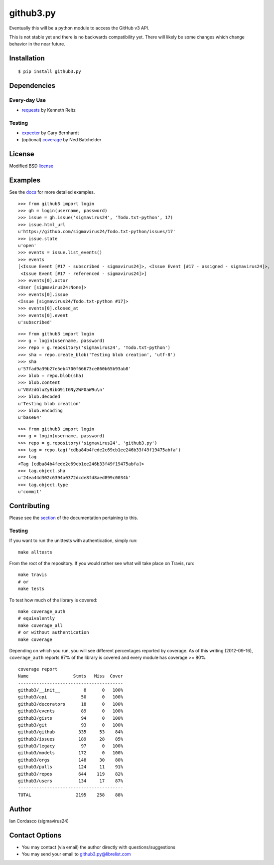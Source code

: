 github3.py
==========

.. image::
    https://secure.travis-ci.org/sigmavirus24/github3.py.png?branch=master
    :alt: Build Status
    :target: http://travis-ci.org/sigmavirus24/github3.py

Eventually this will be a python module to access the GitHub v3 API.

This is not stable yet and there is no backwards compatibility yet. There will 
likely be some changes which change behavior in the near future.

Installation
------------

::

    $ pip install github3.py

Dependencies
------------

Every-day Use
~~~~~~~~~~~~~

- requests_  by Kenneth Reitz
  
.. _requests: https://github.com/kennethreitz/requests

Testing
~~~~~~~

- expecter_ by Gary Bernhardt
- (optional) coverage_ by Ned Batchelder

.. _expecter: https://github.com/garybernhardt/expecter
.. _coverage: http://nedbatchelder.com/code/coverage/

License
-------

Modified BSD license_

.. _license:

Examples
--------

See the docs_ for more detailed examples.

.. _docs: http://github3py.readthedocs.org/en/latest/index.html#more-examples

::

  >>> from github3 import login
  >>> gh = login(username, password)
  >>> issue = gh.issue('sigmavirus24', 'Todo.txt-python', 17)
  >>> issue.html_url
  u'https://github.com/sigmavirus24/Todo.txt-python/issues/17'
  >>> issue.state
  u'open'
  >>> events = issue.list_events()
  >>> events
  [<Issue Event [#17 - subscribed - sigmavirus24]>, <Issue Event [#17 - assigned - sigmavirus24]>,
   <Issue Event [#17 - referenced - sigmavirus24]>]
  >>> events[0].actor
  <User [sigmavirus24:None]>
  >>> events[0].issue
  <Issue [sigmavirus24/Todo.txt-python #17]>
  >>> events[0].closed_at
  >>> events[0].event
  u'subscribed'

::

  >>> from github3 import login
  >>> g = login(username, password)
  >>> repo = g.repository('sigmavirus24', 'Todo.txt-python')
  >>> sha = repo.create_blob('Testing blob creation', 'utf-8')
  >>> sha
  u'57fad9a39b27e5eb4700f66673ce860b65b93ab8'
  >>> blob = repo.blob(sha)
  >>> blob.content
  u'VGVzdGluZyBibG9iIGNyZWF0aW9u\n'
  >>> blob.decoded
  u'Testing blob creation'
  >>> blob.encoding
  u'base64'

::

  >>> from github3 import login
  >>> g = login(username, password)
  >>> repo = g.repository('sigmavirus24', 'github3.py')
  >>> tag = repo.tag('cdba84b4fede2c69cb1ee246b33f49f19475abfa')
  >>> tag
  <Tag [cdba84b4fede2c69cb1ee246b33f49f19475abfa]>
  >>> tag.object.sha
  u'24ea44d302c6394a0372dcde8fd8aed899c0034b'
  >>> tag.object.type
  u'commit'

Contributing
------------

Please see the section_ of the documentation pertaining to this.

Testing
~~~~~~~

If you want to run the unittests with authentication, simply run::

    make alltests

From the root of the repository. If you would rather see what will take place 
on Travis, run::

    make travis
    # or
    make tests

To test how much of the library is covered::

    make coverage_auth
    # equivalently
    make coverage_all
    # or without authentication
    make coverage

Depending on which you run, you will see different percentages reported by 
coverage. As of this writing (2012-09-16), ``coverage_auth`` reports 87% of 
the library is covered and every module has coverage >= 80%.

::

    coverage report
    Name                 Stmts   Miss  Cover
    ----------------------------------------
    github3/__init__         8      0   100%
    github3/api             50      0   100%
    github3/decorators      18      0   100%
    github3/events          89      0   100%
    github3/gists           94      0   100%
    github3/git             93      0   100%
    github3/github         335     53    84%
    github3/issues         189     28    85%
    github3/legacy          97      0   100%
    github3/models         172      0   100%
    github3/orgs           148     30    80%
    github3/pulls          124     11    91%
    github3/repos          644    119    82%
    github3/users          134     17    87%
    ----------------------------------------
    TOTAL                 2195    258    88%

.. links
.. _section: http://github3py.readthedocs.org/en/latest/index.html#contributing

Author
------

Ian Cordasco (sigmavirus24)

Contact Options
---------------

- You may contact (via email) the author directly with questions/suggestions
- You may send your email to github3.py@librelist.com

